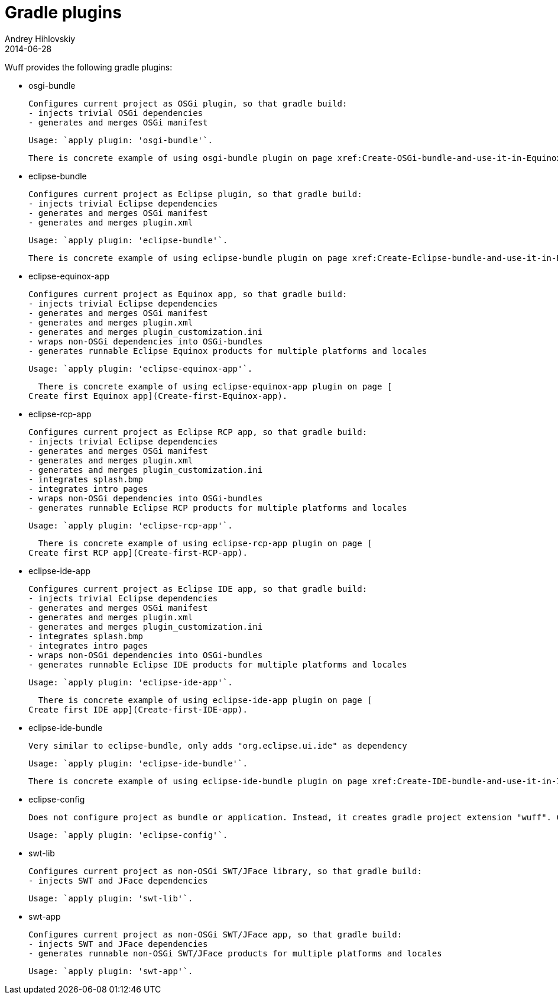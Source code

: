 = Gradle plugins
Andrey Hihlovskiy
2014-06-28
:sectanchors:
:jbake-type: page
:jbake-status: published

Wuff provides the following gradle plugins:

- osgi-bundle

  Configures current project as OSGi plugin, so that gradle build:
  - injects trivial OSGi dependencies
  - generates and merges OSGi manifest

  Usage: `apply plugin: 'osgi-bundle'`.

  There is concrete example of using osgi-bundle plugin on page xref:Create-OSGi-bundle-and-use-it-in-Equinox-app#[Create OSGi bundle and use it in Equinox app].

- eclipse-bundle

  Configures current project as Eclipse plugin, so that gradle build:
  - injects trivial Eclipse dependencies
  - generates and merges OSGi manifest
  - generates and merges plugin.xml

  Usage: `apply plugin: 'eclipse-bundle'`.

  There is concrete example of using eclipse-bundle plugin on page xref:Create-Eclipse-bundle-and-use-it-in-RCP-app#[Create Eclipse bundle and use it in RCP app].

- eclipse-equinox-app

  Configures current project as Equinox app, so that gradle build:
  - injects trivial Eclipse dependencies
  - generates and merges OSGi manifest
  - generates and merges plugin.xml
  - generates and merges plugin_customization.ini
  - wraps non-OSGi dependencies into OSGi-bundles
  - generates runnable Eclipse Equinox products for multiple platforms and locales

  Usage: `apply plugin: 'eclipse-equinox-app'`.

  There is concrete example of using eclipse-equinox-app plugin on page [
Create first Equinox app](Create-first-Equinox-app).

- eclipse-rcp-app

  Configures current project as Eclipse RCP app, so that gradle build:
  - injects trivial Eclipse dependencies
  - generates and merges OSGi manifest
  - generates and merges plugin.xml
  - generates and merges plugin_customization.ini
  - integrates splash.bmp
  - integrates intro pages
  - wraps non-OSGi dependencies into OSGi-bundles
  - generates runnable Eclipse RCP products for multiple platforms and locales

  Usage: `apply plugin: 'eclipse-rcp-app'`.

  There is concrete example of using eclipse-rcp-app plugin on page [
Create first RCP app](Create-first-RCP-app).

- eclipse-ide-app

  Configures current project as Eclipse IDE app, so that gradle build:
  - injects trivial Eclipse dependencies
  - generates and merges OSGi manifest
  - generates and merges plugin.xml
  - generates and merges plugin_customization.ini
  - integrates splash.bmp
  - integrates intro pages
  - wraps non-OSGi dependencies into OSGi-bundles
  - generates runnable Eclipse IDE products for multiple platforms and locales

  Usage: `apply plugin: 'eclipse-ide-app'`.

  There is concrete example of using eclipse-ide-app plugin on page [
Create first IDE app](Create-first-IDE-app).

- eclipse-ide-bundle

  Very similar to eclipse-bundle, only adds "org.eclipse.ui.ide" as dependency

  Usage: `apply plugin: 'eclipse-ide-bundle'`.

  There is concrete example of using eclipse-ide-bundle plugin on page xref:Create-IDE-bundle-and-use-it-in-IDE-app#[Create IDE bundle and use it in IDE app].

- eclipse-config

  Does not configure project as bundle or application. Instead, it creates gradle project extension "wuff". Can be used for hierarchical Wuff configuration in multiproject setup.

  Usage: `apply plugin: 'eclipse-config'`.

- swt-lib

  Configures current project as non-OSGi SWT/JFace library, so that gradle build:
  - injects SWT and JFace dependencies

  Usage: `apply plugin: 'swt-lib'`.

- swt-app

  Configures current project as non-OSGi SWT/JFace app, so that gradle build:
  - injects SWT and JFace dependencies
  - generates runnable non-OSGi SWT/JFace products for multiple platforms and locales

  Usage: `apply plugin: 'swt-app'`.
